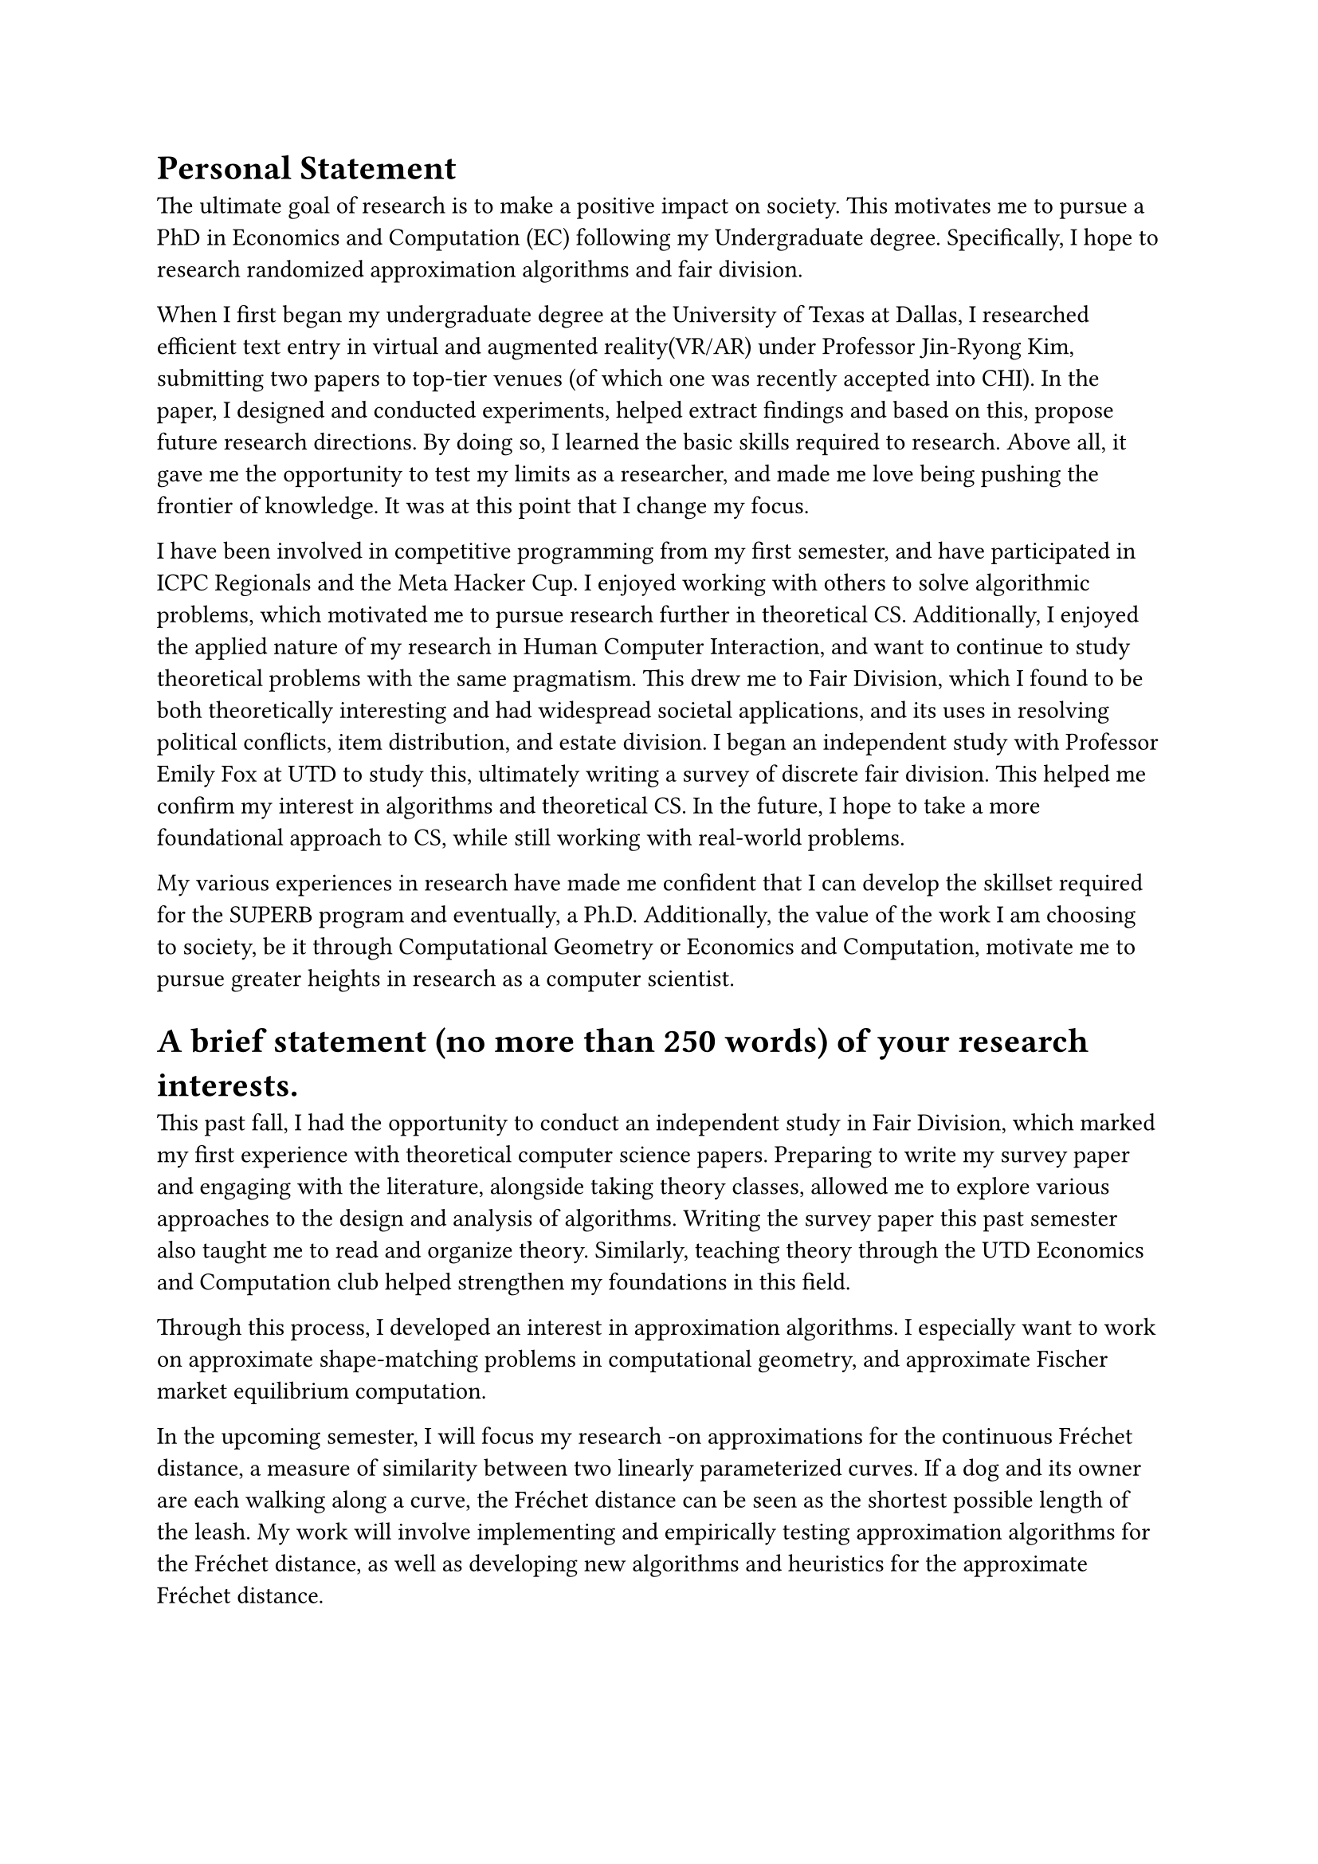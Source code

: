 = Personal Statement
The ultimate goal of research is to make a positive impact on society. This motivates me to pursue a PhD in Economics and Computation (EC) following my Undergraduate degree. Specifically, I hope to research randomized approximation algorithms and fair division. 

When I first began my undergraduate degree at the University of Texas at Dallas, I researched efficient text entry in virtual and augmented reality(VR/AR) under Professor Jin-Ryong Kim, submitting two papers to top-tier venues (of which one was recently accepted into CHI). In the paper, I designed and conducted experiments, helped extract findings and based on this, propose future research directions. By doing so, I learned the basic skills required to research. Above all, it gave me the opportunity to test my limits as a researcher, and made me love being pushing the frontier of knowledge. It was at this point that I change my focus. 

I have been involved in competitive programming from my first semester, and have participated in ICPC Regionals and the Meta Hacker Cup. I enjoyed working with others to solve algorithmic problems, which motivated me to pursue research further in theoretical CS. Additionally, I enjoyed the applied nature of my research in Human Computer Interaction, and want to continue to study theoretical problems with the same pragmatism. This drew me to Fair Division, which I found to be both theoretically interesting and had widespread societal applications, and its uses in resolving political conflicts, item distribution, and estate division. I began an independent study with Professor Emily Fox at UTD to study this, ultimately writing a survey of discrete fair division. This helped me confirm my interest in algorithms and theoretical CS. In the future, I hope to take a more foundational approach to CS, while still working with real-world problems.

My various experiences in research have made me confident that I can develop the skillset required for the SUPERB program and eventually, a Ph.D. Additionally, the value of the work I am choosing to society, be it through Computational Geometry or Economics and Computation, motivate me to pursue greater heights in research as a computer scientist.

= A brief statement (no more than 250 words) of your research interests.
This past fall, I had the opportunity to conduct an independent study in Fair Division, which marked my first experience with theoretical computer science papers. Preparing to write my survey paper and engaging with the literature, alongside taking theory classes, allowed me to explore various approaches to the design and analysis of algorithms. Writing the survey paper this past semester also taught me to read and organize theory. Similarly, teaching theory through the UTD Economics and Computation club helped strengthen my foundations in this field. 

Through this process, I developed an interest in approximation algorithms. I especially want to work on approximate shape-matching problems in computational geometry, and approximate Fischer market equilibrium computation. 

In the upcoming semester, I will focus my research -on approximations for the continuous Fréchet distance, a measure of similarity between two linearly parameterized curves. If a dog and its owner are each walking along a curve, the Fréchet distance can be seen as the shortest possible length of the leash. My work will involve implementing and empirically testing approximation algorithms for the Fréchet distance, as well as developing new algorithms and heuristics for the approximate Fréchet distance.

